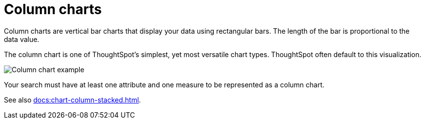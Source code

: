 = Column charts
:last_updated: 06/22/2021
:experimental:
:linkattrs:
:redirect_from: /end-user/search/about-column-charts.html

Column charts are vertical bar charts that display your data using rectangular bars.
The length of the bar is proportional to the data value.

The column chart is one of ThoughtSpot's simplest, yet most versatile chart types. ThoughtSpot often default to this visualization.

image::charts-column.png[Column chart example]

Your search must have at least one attribute and one measure to be represented as a column chart.

See also xref:docs:chart-column-stacked.adoc[].